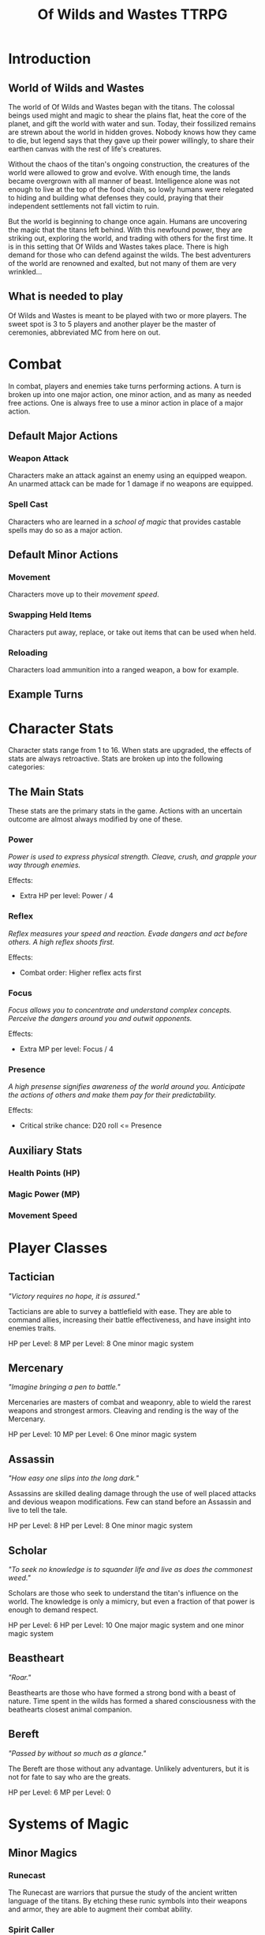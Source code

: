 #+Title: Of Wilds and Wastes TTRPG

* Introduction

** World of Wilds and Wastes
The world of Of Wilds and Wastes began with the titans. The colossal beings used might and magic to shear the plains flat, heat the core of the planet, and gift the world with water and sun. Today, their fossilized remains are strewn about the world in hidden groves. Nobody knows how they came to die, but legend says that they gave up their power willingly, to share their earthen canvas with the rest of life's creatures.

Without the chaos of the titan's ongoing construction, the creatures 
of the world were allowed to grow and evolve. With enough time, the lands became overgrown with all manner of beast. Intelligence alone was not enough to live at the top of the food chain, so lowly humans were relegated to hiding and building what defenses they could, praying that their independent settlements not fall victim to ruin.

But the world is beginning to change once again. Humans are uncovering the magic that the titans left behind. With this newfound power, they are striking out, exploring the world, and trading with others for the first time. It is in this setting that Of Wilds and Wastes takes place. There is high demand for those who can defend against the wilds. The best adventurers of the world are renowned and exalted, but not many of them are very wrinkled...

** What is needed to play

Of Wilds and Wastes is meant to be played with two or more players. The sweet spot is 3 to 5 players and another player be the master of ceremonies, abbreviated MC from here on out.

* Combat

In combat, players and enemies take turns performing actions. A turn is broken up into one major action, one minor action, and as many as needed free actions. One is always free to use a minor action in place of a major action.

** Default Major Actions

*** Weapon Attack

Characters make an attack against an enemy using an equipped weapon. An unarmed attack can be made for 1 damage if no weapons are equipped.

*** Spell Cast

Characters who are learned in a [[*Systems of Magic][school of magic]] that provides castable spells may do so as a major action.

** Default Minor Actions

*** Movement

Characters move up to their [[*Movement Speed][movement speed]].

*** Swapping Held Items

Characters put away, replace, or take out items that can be used when held.

*** Reloading

Characters load ammunition into a ranged weapon, a bow for example.

** Example Turns

* Character Stats

Character stats range from 1 to 16. When stats are upgraded, the effects of stats are always retroactive. Stats are broken up into the following categories:

** The Main Stats

These stats are the primary stats in the game. Actions with an uncertain outcome are almost always modified by one of these.

*** Power

/Power is used to express physical strength. Cleave, crush, and grapple your way through enemies./

Effects:

- Extra HP per level: Power / 4

*** Reflex

/Reflex measures your speed and reaction. Evade dangers and act before others. A high reflex shoots first./

Effects:

- Combat order: Higher reflex acts first

*** Focus

/Focus allows you to concentrate and understand complex concepts. Perceive the dangers around you and outwit opponents./

Effects:

- Extra MP per level: Focus / 4

*** Presence

/A high presense signifies awareness of the world around you. Anticipate the actions of others and make them pay for their predictability./

Effects:

- Critical strike chance: D20 roll <= Presence

** Auxiliary Stats

*** Health Points (HP)

*** Magic Power (MP)

*** Movement Speed

* Player Classes

** Tactician

/"Victory requires no hope, it is assured."/

Tacticians are able to survey a battlefield with ease. They are able to command allies, increasing their battle effectiveness, and have insight into enemies traits.

HP per Level: 8
MP per Level: 8
One minor magic system

** Mercenary

/"Imagine bringing a pen to battle."/

Mercenaries are masters of combat and weaponry, able to wield the rarest weapons and strongest armors. Cleaving and rending is the way of the Mercenary.

HP per Level: 10
MP per Level: 6
One minor magic system

** Assassin

/"How easy one slips into the long dark."/

Assassins are skilled dealing damage through the use of well placed attacks and devious weapon modifications. Few can stand before an Assassin and live to tell the tale.

HP per Level: 8
HP per Level: 8
One minor magic system


** Scholar

/"To seek no knowledge is to squander life and live as does the commonest weed."/

Scholars are those who seek to understand the titan's influence on the world. The knowledge is only a mimicry, but even a fraction of that power is enough to demand respect.

HP per Level: 6
HP per Level: 10
One major magic system and one minor magic system

** Beastheart

/"Roar."/

Beasthearts are those who have formed a strong bond with a beast of nature. Time spent in the wilds has formed a shared consciousness with the beathearts closest animal companion.

** Bereft

/"Passed by without so much as a glance."/

The Bereft are those without any advantage. Unlikely adventurers, but it is not for fate to say who are the greats.

HP per Level: 6
MP per Level: 0

* Systems of Magic

** Minor Magics

*** Runecast
The Runecast are warriors that pursue the study of the ancient written language of the titans. By etching these runic symbols into their weapons and armor, they are able to augment their combat ability.

*** Spirit Caller
Spirit Callers hold a spiritual bond with the titans. In death, the titans retain the ability to influence the world through the desires of those who can call to them.

*** Harvester
Harvesters utilize the remains of titans to extract power from the carcasses of monsters twisting them to their own purposes.

** Major Magics

*** Ancient Whisperer
The Ancient Whisperers have studied the spoken language of the titans. Through great mental exertion, they can recall the forgotten language of the titans shaping the world as the titans once did.

*** Elementalist
Elementalists draw from the latent magic left behind the construction of the world.

** Other Magics

*** Weird
Some phenomenon are without explanation. Whatever was there to wind the clock of time for the first time, indifferent to the world that was set in motion, can sometimes leave its traces on the world's denizens. It's unknown why this happens, but the effect are striking.

* Equipment Classes
